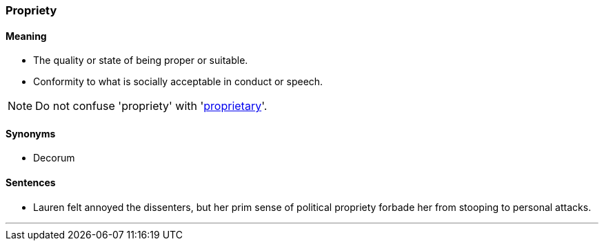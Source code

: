 === Propriety

==== Meaning

* The quality or state of being proper or suitable.
* Conformity to what is socially acceptable in conduct or speech.

NOTE: Do not confuse 'propriety' with 'link:#_proprietary[proprietary]'.

==== Synonyms

* Decorum

==== Sentences

* Lauren felt annoyed the dissenters, but her prim sense of political [.underline]#propriety# forbade her from stooping to personal attacks.

'''
